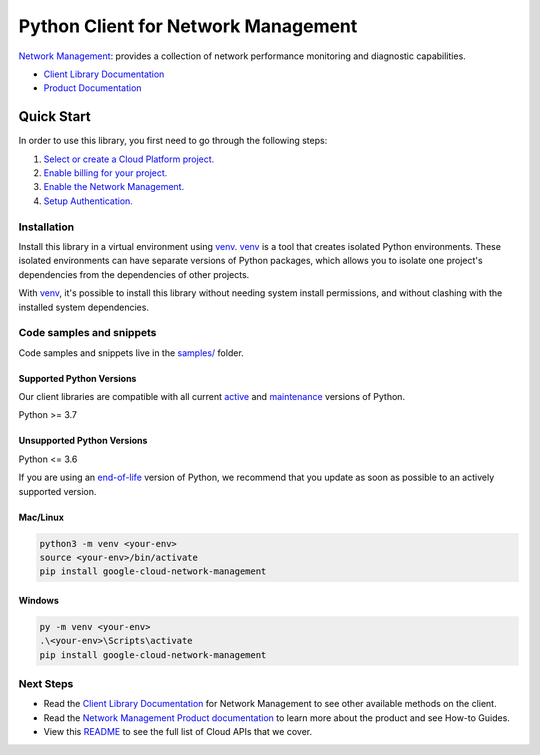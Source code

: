 Python Client for Network Management
====================================

|stable| |pypi| |versions|

`Network Management`_: provides a collection of network performance monitoring and diagnostic capabilities.

- `Client Library Documentation`_
- `Product Documentation`_

.. |stable| image:: https://img.shields.io/badge/support-stable-gold.svg
   :target: https://github.com/googleapis/google-cloud-python/blob/main/README.rst#stability-levels
.. |pypi| image:: https://img.shields.io/pypi/v/google-cloud-network-management.svg
   :target: https://pypi.org/project/google-cloud-network-management/
.. |versions| image:: https://img.shields.io/pypi/pyversions/google-cloud-network-management.svg
   :target: https://pypi.org/project/google-cloud-network-management/
.. _Network Management: https://cloud.google.com/network-management
.. _Client Library Documentation: https://cloud.google.com/python/docs/reference/networkmanagement/latest
.. _Product Documentation:  https://cloud.google.com/network-management

Quick Start
-----------

In order to use this library, you first need to go through the following steps:

1. `Select or create a Cloud Platform project.`_
2. `Enable billing for your project.`_
3. `Enable the Network Management.`_
4. `Setup Authentication.`_

.. _Select or create a Cloud Platform project.: https://console.cloud.google.com/project
.. _Enable billing for your project.: https://cloud.google.com/billing/docs/how-to/modify-project#enable_billing_for_a_project
.. _Enable the Network Management.:  https://cloud.google.com/network-management
.. _Setup Authentication.: https://googleapis.dev/python/google-api-core/latest/auth.html

Installation
~~~~~~~~~~~~

Install this library in a virtual environment using `venv`_. `venv`_ is a tool that
creates isolated Python environments. These isolated environments can have separate
versions of Python packages, which allows you to isolate one project's dependencies
from the dependencies of other projects.

With `venv`_, it's possible to install this library without needing system
install permissions, and without clashing with the installed system
dependencies.

.. _`venv`: https://docs.python.org/3/library/venv.html


Code samples and snippets
~~~~~~~~~~~~~~~~~~~~~~~~~

Code samples and snippets live in the `samples/`_ folder.

.. _samples/: https://github.com/googleapis/google-cloud-python/tree/main/packages/google-cloud-network-management/samples


Supported Python Versions
^^^^^^^^^^^^^^^^^^^^^^^^^
Our client libraries are compatible with all current `active`_ and `maintenance`_ versions of
Python.

Python >= 3.7

.. _active: https://devguide.python.org/devcycle/#in-development-main-branch
.. _maintenance: https://devguide.python.org/devcycle/#maintenance-branches

Unsupported Python Versions
^^^^^^^^^^^^^^^^^^^^^^^^^^^
Python <= 3.6

If you are using an `end-of-life`_
version of Python, we recommend that you update as soon as possible to an actively supported version.

.. _end-of-life: https://devguide.python.org/devcycle/#end-of-life-branches

Mac/Linux
^^^^^^^^^

.. code-block:: console

    python3 -m venv <your-env>
    source <your-env>/bin/activate
    pip install google-cloud-network-management


Windows
^^^^^^^

.. code-block:: console

    py -m venv <your-env>
    .\<your-env>\Scripts\activate
    pip install google-cloud-network-management

Next Steps
~~~~~~~~~~

-  Read the `Client Library Documentation`_ for Network Management
   to see other available methods on the client.
-  Read the `Network Management Product documentation`_ to learn
   more about the product and see How-to Guides.
-  View this `README`_ to see the full list of Cloud
   APIs that we cover.

.. _Network Management Product documentation:  https://cloud.google.com/network-management
.. _README: https://github.com/googleapis/google-cloud-python/blob/main/README.rst
